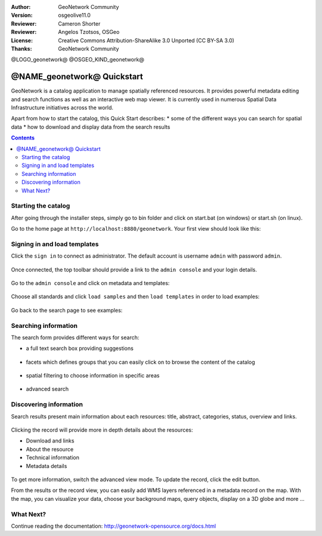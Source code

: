 :Author: GeoNetwork Community
:Version: osgeolive11.0
:Reviewer: Cameron Shorter
:Reviewer: Angelos Tzotsos, OSGeo
:License: Creative Commons Attribution-ShareAlike 3.0 Unported  (CC BY-SA 3.0)
:Thanks: GeoNetwork Community

.. |GN| replace:: GeoNetwork

@LOGO_geonetwork@
@OSGEO_KIND_geonetwork@


********************************************************************************
@NAME_geonetwork@ Quickstart
********************************************************************************

GeoNetwork is a catalog application to manage spatially referenced resources.
It provides powerful metadata editing and search functions as well as
an interactive web map viewer. It is currently used in numerous
Spatial Data Infrastructure initiatives across the world.

Apart from how to start the catalog, this Quick Start describes:
* some of the different ways you can search for spatial data
* how to download and display data from the search results

.. contents:: Contents

Starting the catalog
--------------------

After going through the installer steps, simply go to bin folder and click
on start.bat (on windows) or start.sh (on linux).


Go to the home page at ``http://localhost:8880/geonetwork``. Your first view
should look like this:

.. figure:: /images/projects/geonetwork/geonetwork_home-page.png
  :scale: 70 %


Signing in and load templates
-----------------------------


Click the ``sign in`` to connect as administrator. The default account is
username ``admin`` with password ``admin``.

.. figure:: /images/projects/geonetwork/geonetwork_signin.png
  :scale: 70 %

Once connected, the top toolbar should provide a link to the ``admin console``
and your login details.

.. figure:: /images/projects/geonetwork/geonetwork_identified-user.png
  :scale: 70 %

Go to the ``admin console`` and click on metadata and templates:


.. figure:: /images/projects/geonetwork/geonetwork_metadata-and-templates.png
  :scale: 70 %

Choose all standards and click ``load samples`` and then ``load templates`` in
order to load examples:

.. figure:: /images/projects/geonetwork/geonetwork_templates.png
  :scale: 70 %

Go back to the search page to see examples:

.. figure:: /images/projects/geonetwork/geonetwork_screenshot.png
  :scale: 70 %


Searching information
---------------------

The search form provides different ways for search:

* a full text search box providing suggestions

.. figure:: /images/projects/geonetwork/geonetwork_full-text.png
  :scale: 70 %

* facets which defines groups that you can easily click on to browse the content of the catalog

.. figure:: /images/projects/geonetwork/geonetwork_facets.png
  :scale: 70 %

* spatial filtering to choose information in specific areas

.. figure:: /images/projects/geonetwork/geonetwork_spatial-filter.png
  :scale: 70 %

* advanced search

.. figure:: /images/projects/geonetwork/geonetwork_advanced.png
  :scale: 70 %


Discovering information
-----------------------

Search results present main information about each resources: title, abstract,
categories, status, overview and links.

.. figure:: /images/projects/geonetwork/geonetwork_a-result.png
  :scale: 70 %

Clicking the record will provide more in depth details about the resources:

* Download and links
* About the resource
* Technical information
* Metadata details

.. figure:: /images/projects/geonetwork/geonetwork_a-record.png
  :scale: 70 %

To get more information, switch the advanced view mode.
To update the record, click the edit button.



From the results or the record view, you can easily add WMS layers referenced in
a metadata record on the map. With the map, you can visualize your data, choose
your background maps, query objects, display on a 3D globe and more ...


.. figure:: /images/projects/geonetwork/geonetwork_map-africa-basin.png
  :scale: 70 %


What Next?
----------

Continue reading the documentation: http://geonetwork-opensource.org/docs.html

